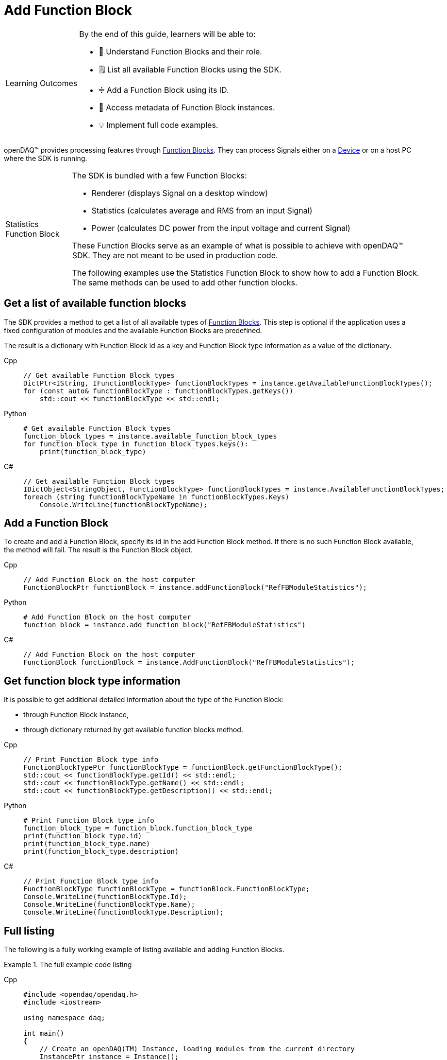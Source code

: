 = Add Function Block

:note-caption: Learning Outcomes
[NOTE]
====
By the end of this guide, learners will be able to:

- 🧱 Understand Function Blocks and their role.
- 🗒️ List all available Function Blocks using the SDK.
- ➗ Add a Function Block using its ID.
- 🧷 Access metadata of Function Block instances.
- 💡 Implement full code examples.
====

openDAQ(TM) provides processing features through xref:explanations:function_blocks.adoc[Function Blocks].
They can process Signals either on a xref:explanations:device.adoc[Device] or on a host PC where the SDK
is running.

:tip-caption: Statistics Function Block
[TIP]
====
The SDK is bundled with a few Function Blocks:

 * Renderer (displays Signal on a desktop window)
 * Statistics (calculates average and RMS from an input Signal)
 * Power (calculates DC power from the input voltage and current Signal)
 
These Function Blocks serve as an example of what is possible to achieve with openDAQ(TM) SDK. They are not
meant to be used in production code.

The following examples use the Statistics Function Block to show how to add a Function Block. The same methods can
be used to add other function blocks.
====

== Get a list of available function blocks

The SDK provides a method to get a list of all available types of 
xref:explanations:function_blocks.adoc[Function Blocks]. This step is optional if the application uses a fixed 
configuration of modules and the available Function Blocks are predefined.

The result is a dictionary with Function Block id as a key and Function Block type information as a value of the
dictionary.

[tabs]
====
Cpp::
+
[source,cpp]
----
// Get available Function Block types
DictPtr<IString, IFunctionBlockType> functionBlockTypes = instance.getAvailableFunctionBlockTypes();
for (const auto& functionBlockType : functionBlockTypes.getKeys())
    std::cout << functionBlockType << std::endl;
----
Python::
+
[source,python]
----
# Get available Function Block types
function_block_types = instance.available_function_block_types
for function_block_type in function_block_types.keys():
    print(function_block_type)
----
C#::
+
[source,csharp]
----
// Get available Function Block types
IDictObject<StringObject, FunctionBlockType> functionBlockTypes = instance.AvailableFunctionBlockTypes;
foreach (string functionBlockTypeName in functionBlockTypes.Keys)
    Console.WriteLine(functionBlockTypeName);
----
====

== Add a Function Block

To create and add a Function Block, specify its id in the add Function Block method. If there is no such
Function Block available, the method will fail. The result is the Function Block object.

[tabs]
====
Cpp::
+
[source,cpp]
----
// Add Function Block on the host computer
FunctionBlockPtr functionBlock = instance.addFunctionBlock("RefFBModuleStatistics");
----
Python::
+
[source,python]
----
# Add Function Block on the host computer
function_block = instance.add_function_block("RefFBModuleStatistics")
----
C#::
+
[source,csharp]
----
// Add Function Block on the host computer
FunctionBlock functionBlock = instance.AddFunctionBlock("RefFBModuleStatistics");
----
====

== Get function block type information

It is possible to get additional detailed information about the type of the Function Block:

 * through Function Block instance,
 * through dictionary returned by get available function blocks method.
 
[tabs]
====
Cpp::
+
[source,cpp]
----
// Print Function Block type info
FunctionBlockTypePtr functionBlockType = functionBlock.getFunctionBlockType();
std::cout << functionBlockType.getId() << std::endl;
std::cout << functionBlockType.getName() << std::endl;
std::cout << functionBlockType.getDescription() << std::endl;
----
Python::
+
[source,python]
----
# Print Function Block type info
function_block_type = function_block.function_block_type
print(function_block_type.id)
print(function_block_type.name)
print(function_block_type.description)
----
C#::
+
[source,csharp]
----
// Print Function Block type info
FunctionBlockType functionBlockType = functionBlock.FunctionBlockType;
Console.WriteLine(functionBlockType.Id);
Console.WriteLine(functionBlockType.Name);
Console.WriteLine(functionBlockType.Description);
----
====

== Full listing

The following is a fully working example of listing available and adding Function Blocks.

.The full example code listing
[tabs]
====
Cpp::
+
[source,cpp]
----
#include <opendaq/opendaq.h>
#include <iostream>

using namespace daq;

int main()
{
    // Create an openDAQ(TM) Instance, loading modules from the current directory
    InstancePtr instance = Instance();

    // Add simulated device
    DevicePtr device = instance.addDevice("daqref://device0");

    // Get available Function Block types
    DictPtr<IString, IFunctionBlockType> functionBlockTypes = instance.getAvailableFunctionBlockTypes();
    for (const auto& functionBlockType : functionBlockTypes.getKeys())
        std::cout << functionBlockType << std::endl;

    // If there is no Statistics Function Block available, exit with an error
    if (!functionBlockTypes.hasKey("RefFBModuleStatistics"))
        return 1;

    // Add Function Block on the host computer
    FunctionBlockPtr functionBlock = instance.addFunctionBlock("RefFBModuleStatistics");

    // Print Function Block type info
    FunctionBlockTypePtr functionBlockType = functionBlock.getFunctionBlockType();
    std::cout << functionBlockType.getId() << std::endl;
    std::cout << functionBlockType.getName() << std::endl;
    std::cout << functionBlockType.getDescription() << std::endl;

    return 0;
}
----
Python::
+
[source,python]
----
import opendaq

# Create an openDAQ(TM) Instance, loading modules from the current directory
instance = opendaq.Instance()

# Add simulated device
device = instance.add_device('daqref://device0')

# Get available Function Block types
function_block_types = instance.available_function_block_types
for function_block_type in function_block_types.keys():
    print(function_block_type)

# If there is no Statistics Function Block available, exit with an error
if not "RefFBModuleStatistics" in function_block_types.keys():
    print('Function block not found')
    exit(1)

# Add Function Block on the host computer
function_block = instance.add_function_block("RefFBModuleStatistics")

# Print Function Block type info
function_block_type = function_block.function_block_type
print(function_block_type.id)
print(function_block_type.name)
print(function_block_type.description)
----
C#::
+
[source,csharp]
----
using Daq.Core.Types;
using Daq.Core.Objects;
using Daq.Core.OpenDAQ;

// Create an openDAQ(TM) Instance, loading modules from the current directory
Instance instance = OpenDAQFactory.Instance(MODULE_PATH);

// Add simulated device
Device device = instance.AddDevice("daqref://device0");

// Get available Function Block types
IDictObject<StringObject, FunctionBlockType> functionBlockTypes = instance.AvailableFunctionBlockTypes;
foreach (string functionBlockTypeName in functionBlockTypes.Keys)
    Console.WriteLine(functionBlockTypeName);

// If there is no Statistics Function Block available, exit with an error
if (!functionBlockTypes.ContainsKey("RefFBModuleStatistics"))
    return 1;

// Add Function Block on the host computer
FunctionBlock functionBlock = instance.AddFunctionBlock("RefFBModuleStatistics");

// Print Function Block type info
FunctionBlockType functionBlockType = functionBlock.FunctionBlockType;
Console.WriteLine(functionBlockType.Id);
Console.WriteLine(functionBlockType.Name);
Console.WriteLine(functionBlockType.Description);

return 0;
----
====
